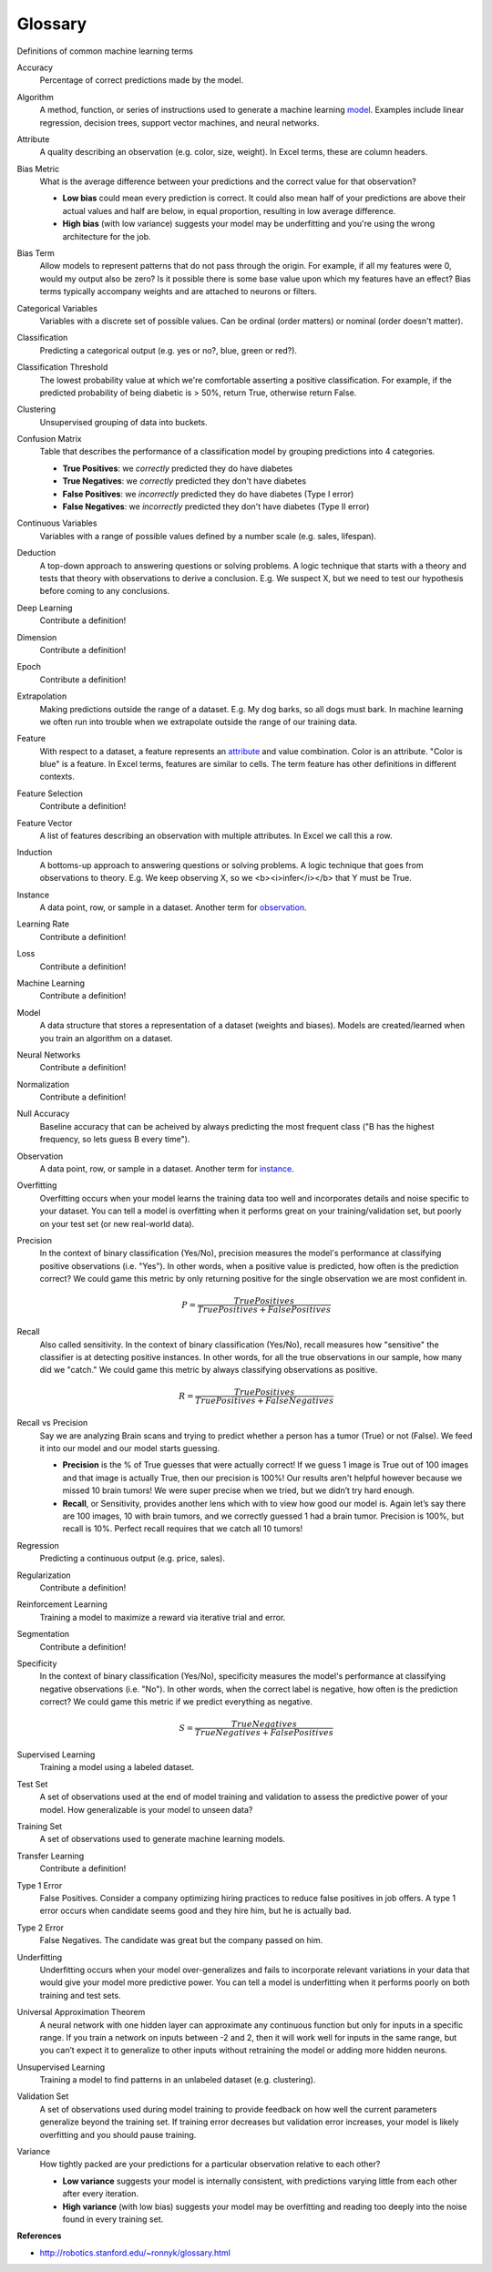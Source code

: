 .. _glossary:

========
Glossary
========

Definitions of common machine learning terms

.. _accuracy:

Accuracy
  Percentage of correct predictions made by the model.

.. _algorithm:

Algorithm
  A method, function, or series of instructions used to generate a machine learning model_. Examples include linear regression, decision trees, support vector machines, and neural networks.

.. _attribute:

Attribute
  A quality describing an observation (e.g. color, size, weight). In Excel terms, these are column headers.

.. _bias_metric:

Bias Metric
  What is the average difference between your predictions and the correct value for that observation?

  - **Low bias** could mean every prediction is correct. It could also mean half of your predictions are above their actual values and half are below, in equal proportion, resulting in low average difference.

  - **High bias** (with low variance) suggests your model may be underfitting and you're using the wrong architecture for the job.

.. _bias_term:

Bias Term
  Allow models to represent patterns that do not pass through the origin. For example, if all my features were 0, would my output also be zero? Is it possible there is some base value upon which my features have an effect? Bias terms typically accompany weights and are attached to neurons or filters.

.. _categorical_variables:

Categorical Variables
  Variables with a discrete set of possible values. Can be ordinal (order matters) or nominal (order doesn't matter).

.. _classification:

Classification
  Predicting a categorical output (e.g. yes or no?, blue, green or red?).

.. _classification_threshold:

Classification Threshold
  The lowest probability value at which we're comfortable asserting a positive classification. For example, if the predicted probability of being diabetic is > 50%, return True, otherwise return False.

.. _clustering:

Clustering
  Unsupervised grouping of data into buckets.

.. _confusion_matrix:

Confusion Matrix
  Table that describes the performance of a classification model by grouping predictions into 4 categories.

  - **True Positives**: we *correctly* predicted they do have diabetes
  - **True Negatives**: we *correctly* predicted they don't have diabetes
  - **False Positives**: we *incorrectly* predicted they do have diabetes (Type I error)
  - **False Negatives**: we *incorrectly* predicted they don't have diabetes (Type II error)

.. _continuous_variables:

Continuous Variables
  Variables with a range of possible values defined by a number scale (e.g. sales, lifespan).

.. _deduction:

Deduction
  A top-down approach to answering questions or solving problems. A logic technique that starts with a theory and tests that theory with observations to derive a conclusion. E.g. We suspect X, but we need to test our hypothesis before coming to any conclusions.

.. _deep_learning:

Deep Learning
  Contribute a definition!

.. _dimension:

Dimension
  Contribute a definition!

.. _epoch:

Epoch
  Contribute a definition!

.. _extrapolation:

Extrapolation
  Making predictions outside the range of a dataset. E.g. My dog barks, so all dogs must bark. In machine learning we often run into trouble when we extrapolate outside the range of our training data.

.. _feature:

Feature
  With respect to a dataset, a feature represents an attribute_ and value combination. Color is an attribute. "Color is blue" is a feature. In Excel terms, features are similar to cells. The term feature has other definitions in different contexts.

.. _feature_selection:

Feature Selection
  Contribute a definition!

.. _feature_vector:

Feature Vector
  A list of features describing an observation with multiple attributes. In Excel we call this a row.

.. _induction:

Induction
  A bottoms-up approach to answering questions or solving problems. A logic technique that goes from observations to theory. E.g. We keep observing X, so we <b><i>infer</i></b> that Y must be True.

.. _instance:

Instance
  A data point, row, or sample in a dataset. Another term for observation_.

.. _learning_rate:

Learning Rate
  Contribute a definition!

.. _loss:

Loss
  Contribute a definition!

.. _machine_learning:

Machine Learning
  Contribute a definition!

.. _model:

Model
  A data structure that stores a representation of a dataset (weights and biases). Models are created/learned when you train an algorithm on a dataset.

.. _neural_networks:

Neural Networks
  Contribute a definition!

.. _normalization:

Normalization
  Contribute a definition!

.. _null_accuracy:

Null Accuracy
  Baseline accuracy that can be acheived by always predicting the most frequent class ("B has the highest frequency, so lets guess B every time").

.. _observation:

Observation
  A data point, row, or sample in a dataset. Another term for instance_.

.. _overfitting:

Overfitting
  Overfitting occurs when your model learns the training data too well and incorporates details and noise specific to your dataset. You can tell a model is overfitting when it performs great on your training/validation set, but poorly on your test set (or new real-world data).

.. _precision:

Precision
  In the context of binary classification (Yes/No), precision measures the model's performance at classifying positive observations (i.e. "Yes"). In other words, when a positive value is predicted, how often is the prediction correct? We could game this metric by only returning positive for the single observation we are most confident in.

  .. math::

    P = \frac{True Positives}{True Positives + False Positives}

.. _recall:

Recall
  Also called sensitivity. In the context of binary classification (Yes/No), recall measures how "sensitive" the classifier is at detecting positive instances. In other words, for all the true observations in our sample, how many did we "catch." We could game this metric by always classifying observations as positive.

  .. math::

    R = \frac{True Positives}{True Positives + False Negatives}

.. _recall_vs_precision:

Recall vs Precision
  Say we are analyzing Brain scans and trying to predict whether a person has a tumor (True) or not (False). We feed it into our model and our model starts guessing.

  - **Precision** is the % of True guesses that were actually correct! If we guess 1 image is True out of 100 images and that image is actually True, then our precision is 100%! Our results aren't helpful however because we missed 10 brain tumors! We were super precise when we tried, but we didn’t try hard enough.

  - **Recall**, or Sensitivity, provides another lens which with to view how good our model is. Again let’s say there are 100 images, 10 with brain tumors, and we correctly guessed 1 had a brain tumor. Precision is 100%, but recall is 10%. Perfect recall requires that we catch all 10 tumors!

.. _regression:

Regression
  Predicting a continuous output (e.g. price, sales).

.. _regularization:

Regularization
  Contribute a definition!

.. _reinforcement_learning:

Reinforcement Learning
  Training a model to maximize a reward via iterative trial and error.

.. _segmentation:

Segmentation
  Contribute a definition!

.. _specificity:

Specificity
  In the context of binary classification (Yes/No), specificity measures the model's performance at classifying negative observations (i.e. "No"). In other words, when the correct label is negative, how often is the prediction correct? We could game this metric if we predict everything as negative.

  .. math::

    S = \frac{True Negatives}{True Negatives + False Positives}

.. _supervised_learning:

Supervised Learning
  Training a model using a labeled dataset.

.. _test_set:

Test Set
  A set of observations used at the end of model training and validation to assess the predictive power of your model. How generalizable is your model to unseen data?

.. _training_set:

Training Set
  A set of observations used to generate machine learning models.

.. _transfer_learning:

Transfer Learning
  Contribute a definition!

.. _type_1_error:

Type 1 Error
  False Positives. Consider a company optimizing hiring practices to reduce false positives in job offers. A type 1 error occurs when candidate seems good and they hire him, but he is actually bad.

.. _type_2_error:

Type 2 Error
  False Negatives. The candidate was great but the company passed on him.

.. _underfitting:

Underfitting
  Underfitting occurs when your model over-generalizes and fails to incorporate relevant variations in your data that would give your model more predictive power. You can tell a model is underfitting when it performs poorly on both training and test sets.

.. _uat:

Universal Approximation Theorem
  A neural network with one hidden layer can approximate any continuous function but only for inputs in a specific range. If you train a network on inputs between -2 and 2, then it will work well for inputs in the same range, but you can’t expect it to generalize to other inputs without retraining the model or adding more hidden neurons.

.. _unsupervised_learning:

Unsupervised Learning
  Training a model to find patterns in an unlabeled dataset (e.g. clustering).

.. _validation_set:

Validation Set
  A set of observations used during model training to provide feedback on how well the current parameters generalize beyond the training set. If training error decreases but validation error increases, your model is likely overfitting and you should pause training.

.. _variance:

Variance
  How tightly packed are your predictions for a particular observation relative to each other?

  - **Low variance** suggests your model is internally consistent, with predictions varying little from each other after every iteration.

  - **High variance** (with low bias) suggests your model may be overfitting and reading too deeply into the noise found in every training set.


**References**

* http://robotics.stanford.edu/~ronnyk/glossary.html
